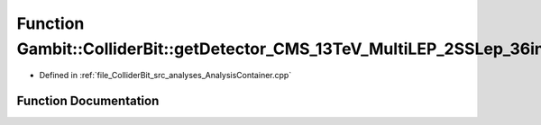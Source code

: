 .. _exhale_function_AnalysisContainer_8cpp_1a1cf850b32d8178c190827a14aa2307f6:

Function Gambit::ColliderBit::getDetector_CMS_13TeV_MultiLEP_2SSLep_36invfb
===========================================================================

- Defined in :ref:`file_ColliderBit_src_analyses_AnalysisContainer.cpp`


Function Documentation
----------------------


.. doxygenfunction:: Gambit::ColliderBit::getDetector_CMS_13TeV_MultiLEP_2SSLep_36invfb()
   :project: GAMBIT
